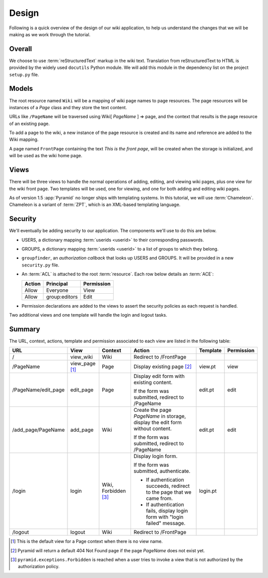 .. _wiki_design:

======
Design
======

Following is a quick overview of the design of our wiki application, to help
us understand the changes that we will be making as we work through the
tutorial.

Overall
-------

We choose to use :term:`reStructuredText` markup in the wiki text. Translation
from reStructuredText to HTML is provided by the widely used ``docutils``
Python module.  We will add this module in the dependency list on the project
``setup.py`` file.

Models
------

The root resource named ``Wiki`` will be a mapping of wiki page
names to page resources.  The page resources will be instances
of a *Page* class and they store the text content.

URLs like ``/PageName`` will be traversed using  Wiki[
*PageName* ] => page, and the context that results is the page
resource of an existing page.

To add a page to the wiki, a new instance of the page resource
is created and its name and reference are added to the Wiki
mapping.

A page named ``FrontPage`` containing the text *This is the front page*, will
be created when the storage is initialized, and will be used as the wiki home
page.

Views
-----

There will be three views to handle the normal operations of adding,
editing, and viewing wiki pages, plus one view for the wiki front page.
Two templates will be used, one for viewing, and one for both adding
and editing wiki pages.

As of version 1.5 :app:`Pyramid` no longer ships with templating systems.  In this tutorial, we will use :term:`Chameleon`.  Chameleon is a variant of :term:`ZPT`, which is an XML-based templating language.

Security
--------

We'll eventually be adding security to our application.  The components we'll
use to do this are below.

* USERS, a dictionary mapping :term:`userids <userid>` to their
  corresponding passwords.

* GROUPS, a dictionary mapping :term:`userids <userid>` to a
  list of groups to which they belong.

* ``groupfinder``, an *authorization callback* that looks up USERS and
  GROUPS.  It will be provided in a new ``security.py`` file.

* An :term:`ACL` is attached to the root :term:`resource`.  Each row below
  details an :term:`ACE`:

  +----------+----------------+----------------+
  | Action   | Principal      | Permission     |
  +==========+================+================+
  | Allow    | Everyone       | View           |
  +----------+----------------+----------------+
  | Allow    | group:editors  | Edit           |
  +----------+----------------+----------------+

* Permission declarations are added to the views to assert the security
  policies as each request is handled.

Two additional views and one template will handle the login and
logout tasks.

Summary
-------

The URL, context, actions, template and permission associated to each view are
listed in the following table:

+----------------------+-------------+-----------------+-----------------------+------------+------------+
| URL                  |  View       |  Context        |  Action               |  Template  | Permission |
|                      |             |                 |                       |            |            |
+======================+=============+=================+=======================+============+============+
| /                    |  view_wiki  |  Wiki           |  Redirect to          |            |            |
|                      |             |                 |  /FrontPage           |            |            |
+----------------------+-------------+-----------------+-----------------------+------------+------------+
| /PageName            |  view_page  |  Page           |  Display existing     |  view.pt   |  view      |
|                      |  [1]_       |                 |  page [2]_            |            |            |
|                      |             |                 |                       |            |            |
|                      |             |                 |                       |            |            |
|                      |             |                 |                       |            |            |
+----------------------+-------------+-----------------+-----------------------+------------+------------+
| /PageName/edit_page  |  edit_page  |  Page           |  Display edit form    |  edit.pt   |  edit      |
|                      |             |                 |  with existing        |            |            |
|                      |             |                 |  content.             |            |            |
|                      |             |                 |                       |            |            |
|                      |             |                 |  If the form was      |            |            |
|                      |             |                 |  submitted, redirect  |            |            |
|                      |             |                 |  to /PageName         |            |            |
+----------------------+-------------+-----------------+-----------------------+------------+------------+
| /add_page/PageName   |  add_page   |  Wiki           |  Create the page      |  edit.pt   |  edit      |
|                      |             |                 |  *PageName* in        |            |            |
|                      |             |                 |  storage,  display    |            |            |
|                      |             |                 |  the edit form        |            |            |
|                      |             |                 |  without content.     |            |            |
|                      |             |                 |                       |            |            |
|                      |             |                 |  If the form was      |            |            |
|                      |             |                 |  submitted,           |            |            |
|                      |             |                 |  redirect to          |            |            |
|                      |             |                 |  /PageName            |            |            |
+----------------------+-------------+-----------------+-----------------------+------------+------------+
| /login               |  login      |  Wiki,          |  Display login form.  |  login.pt  |            |
|                      |             |  Forbidden [3]_ |                       |            |            |
|                      |             |                 |  If the form was      |            |            |
|                      |             |                 |  submitted,           |            |            |
|                      |             |                 |  authenticate.        |            |            |
|                      |             |                 |                       |            |            |
|                      |             |                 |  * If authentication  |            |            |
|                      |             |                 |    succeeds,          |            |            |
|                      |             |                 |    redirect to the    |            |            |
|                      |             |                 |    page that we       |            |            |
|                      |             |                 |    came from.         |            |            |
|                      |             |                 |                       |            |            |
|                      |             |                 |  * If authentication  |            |            |
|                      |             |                 |    fails, display     |            |            |
|                      |             |                 |    login form with    |            |            |
|                      |             |                 |    "login failed"     |            |            |
|                      |             |                 |    message.           |            |            |
|                      |             |                 |                       |            |            |
+----------------------+-------------+-----------------+-----------------------+------------+------------+
| /logout              |  logout     |  Wiki           |  Redirect to          |            |            |
|                      |             |                 |  /FrontPage           |            |            |
+----------------------+-------------+-----------------+-----------------------+------------+------------+

.. [1] This is the default view for a Page context
       when there is no view name.
.. [2] Pyramid will return a default 404 Not Found page
       if the page *PageName* does not exist yet.
.. [3] ``pyramid.exceptions.Forbidden`` is reached when a
       user tries to invoke a view that is
       not authorized by the authorization policy.
